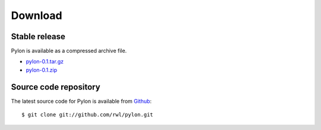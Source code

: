 .. _download:

========
Download
========

Stable release
---------------

Pylon is available as a compressed archive file.

* `pylon-0.1.tar.gz <http://pylon.eee.strath.ac.uk/pylon/pylon-0.1.tar.gz>`_
* `pylon-0.1.zip <http://pylon.eee.strath.ac.uk/pylon/pylon-0.1.zip>`_

Source code repository
----------------------

The latest source code for Pylon is available from `Github
<http://www.github.com/rwl/pylon.git>`_::

    $ git clone git://github.com/rwl/pylon.git
